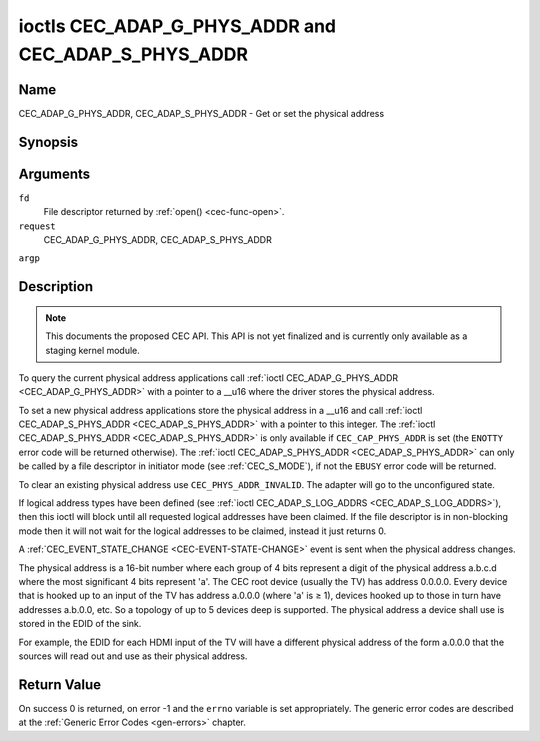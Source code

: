 .. -*- coding: utf-8; mode: rst -*-

.. _CEC_ADAP_PHYS_ADDR:
.. _CEC_ADAP_G_PHYS_ADDR:
.. _CEC_ADAP_S_PHYS_ADDR:

****************************************************
ioctls CEC_ADAP_G_PHYS_ADDR and CEC_ADAP_S_PHYS_ADDR
****************************************************

Name
====

CEC_ADAP_G_PHYS_ADDR, CEC_ADAP_S_PHYS_ADDR - Get or set the physical address


Synopsis
========

.. cpp:function:: int ioctl( int fd, int request, __u16 *argp )

Arguments
=========

``fd``
    File descriptor returned by :ref:`open() <cec-func-open>`.

``request``
    CEC_ADAP_G_PHYS_ADDR, CEC_ADAP_S_PHYS_ADDR

``argp``


Description
===========

.. note::

   This documents the proposed CEC API. This API is not yet finalized
   and is currently only available as a staging kernel module.

To query the current physical address applications call
:ref:`ioctl CEC_ADAP_G_PHYS_ADDR <CEC_ADAP_G_PHYS_ADDR>` with a pointer to a __u16 where the
driver stores the physical address.

To set a new physical address applications store the physical address in
a __u16 and call :ref:`ioctl CEC_ADAP_S_PHYS_ADDR <CEC_ADAP_S_PHYS_ADDR>` with a pointer to
this integer. The :ref:`ioctl CEC_ADAP_S_PHYS_ADDR <CEC_ADAP_S_PHYS_ADDR>` is only available if
``CEC_CAP_PHYS_ADDR`` is set (the ``ENOTTY`` error code will be returned
otherwise). The :ref:`ioctl CEC_ADAP_S_PHYS_ADDR <CEC_ADAP_S_PHYS_ADDR>` can only be called
by a file descriptor in initiator mode (see :ref:`CEC_S_MODE`), if not
the ``EBUSY`` error code will be returned.

To clear an existing physical address use ``CEC_PHYS_ADDR_INVALID``.
The adapter will go to the unconfigured state.

If logical address types have been defined (see :ref:`ioctl CEC_ADAP_S_LOG_ADDRS <CEC_ADAP_S_LOG_ADDRS>`),
then this ioctl will block until all
requested logical addresses have been claimed. If the file descriptor is in non-blocking mode
then it will not wait for the logical addresses to be claimed, instead it just returns 0.

A :ref:`CEC_EVENT_STATE_CHANGE <CEC-EVENT-STATE-CHANGE>` event is sent when the physical address
changes.

The physical address is a 16-bit number where each group of 4 bits
represent a digit of the physical address a.b.c.d where the most
significant 4 bits represent 'a'. The CEC root device (usually the TV)
has address 0.0.0.0. Every device that is hooked up to an input of the
TV has address a.0.0.0 (where 'a' is ≥ 1), devices hooked up to those in
turn have addresses a.b.0.0, etc. So a topology of up to 5 devices deep
is supported. The physical address a device shall use is stored in the
EDID of the sink.

For example, the EDID for each HDMI input of the TV will have a
different physical address of the form a.0.0.0 that the sources will
read out and use as their physical address.


Return Value
============

On success 0 is returned, on error -1 and the ``errno`` variable is set
appropriately. The generic error codes are described at the
:ref:`Generic Error Codes <gen-errors>` chapter.
